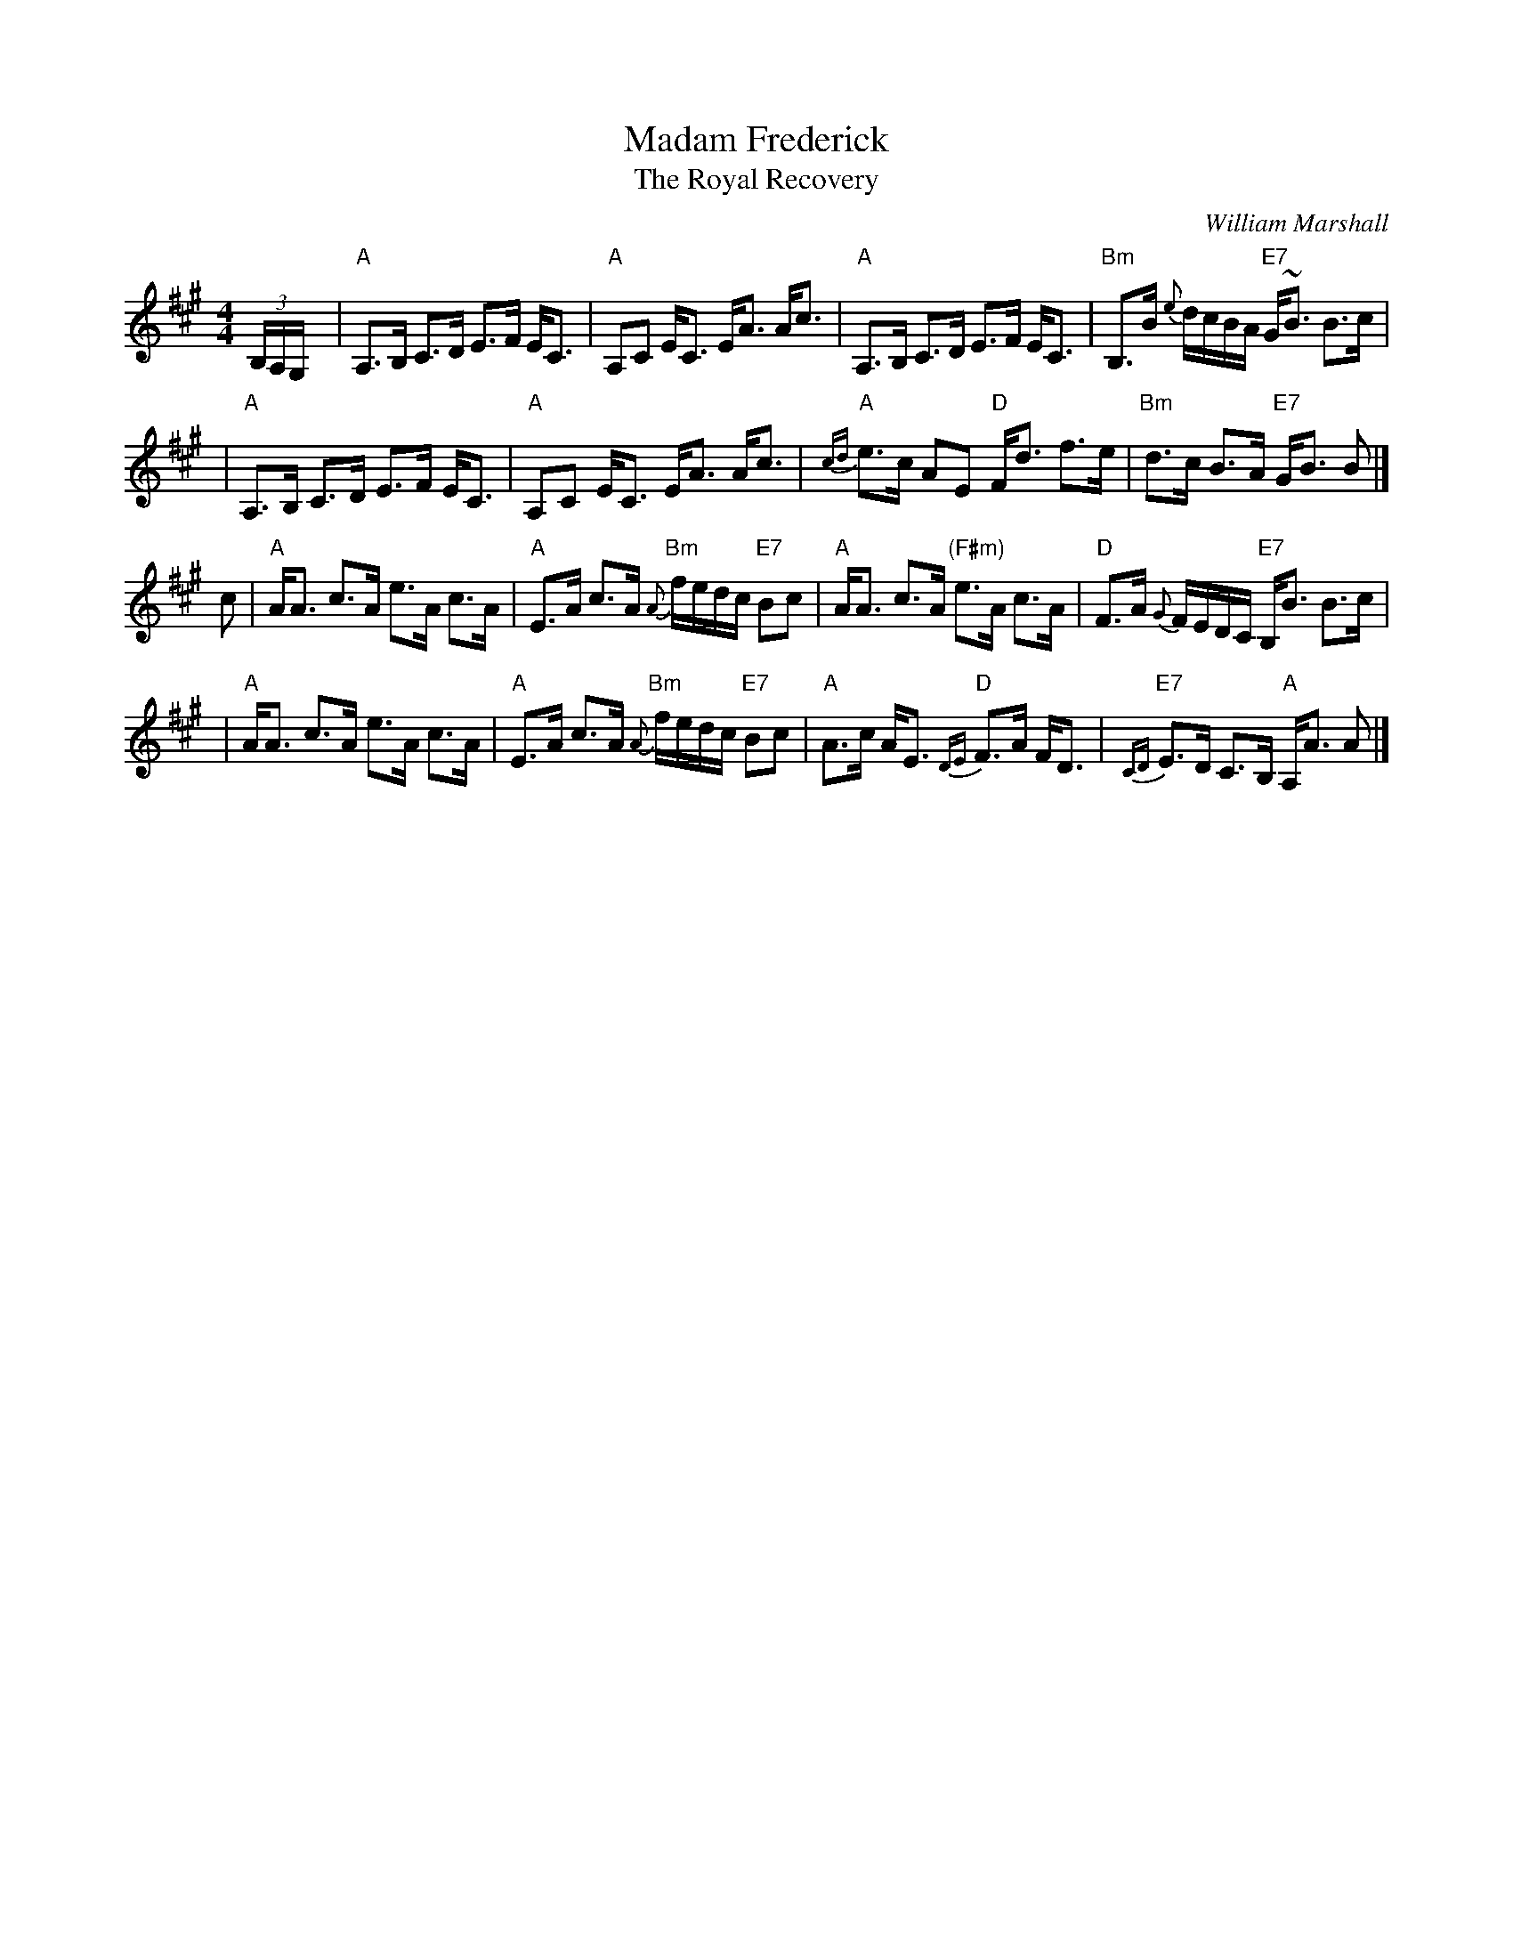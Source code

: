 X: 1
T: Madam Frederick
T: The Royal Recovery
C: William Marshall
B: The Skye Collection (1887)
B: Gow #210
Z: 2006 John Chambers <jc:trillian.mit.edu>
M: 4/4
L: 1/8
K: A
(3B,/A,/G,/y \
| "A"A,>B, C>D E>F E<C | "A"A,C E<C E<A A<c \
| "A"A,>B, C>D E>F E<C | "Bm"B,>B {e}d/c/B/A/ "E7"G<~B B>c |
| "A"A,>B, C>D E>F E<C | "A"A,C E<C E<A A<c \
| "A"{cd}e>c AE "D"F<d f>e | "Bm"d>c B>A "E7"G<B B |]
c \
| "A"A<A c>A e>A c>A | "A"E>A c>A "Bm"{A}f/e/d/c/ "E7"Bc \
| "A"A<A c>A "(F#m)"e>A c>A | "D"F>A {G}F/E/D/C/ "E7"B,<B B>c |
| "A"A<A c>A e>A c>A | "A"E>A c>A "Bm"{A}f/e/d/c/ "E7"Bc \
| "A"A>c A<E "D"{DE}F>A F<D | "E7"{CD}E>D C>B, "A"A,<A A |]
